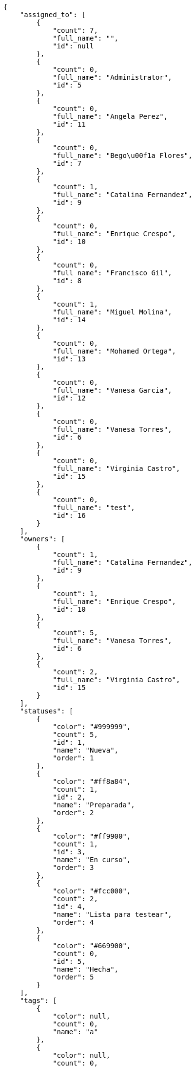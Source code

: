 [source,json]
----
{
    "assigned_to": [
        {
            "count": 7,
            "full_name": "",
            "id": null
        },
        {
            "count": 0,
            "full_name": "Administrator",
            "id": 5
        },
        {
            "count": 0,
            "full_name": "Angela Perez",
            "id": 11
        },
        {
            "count": 0,
            "full_name": "Bego\u00f1a Flores",
            "id": 7
        },
        {
            "count": 1,
            "full_name": "Catalina Fernandez",
            "id": 9
        },
        {
            "count": 0,
            "full_name": "Enrique Crespo",
            "id": 10
        },
        {
            "count": 0,
            "full_name": "Francisco Gil",
            "id": 8
        },
        {
            "count": 1,
            "full_name": "Miguel Molina",
            "id": 14
        },
        {
            "count": 0,
            "full_name": "Mohamed Ortega",
            "id": 13
        },
        {
            "count": 0,
            "full_name": "Vanesa Garcia",
            "id": 12
        },
        {
            "count": 0,
            "full_name": "Vanesa Torres",
            "id": 6
        },
        {
            "count": 0,
            "full_name": "Virginia Castro",
            "id": 15
        },
        {
            "count": 0,
            "full_name": "test",
            "id": 16
        }
    ],
    "owners": [
        {
            "count": 1,
            "full_name": "Catalina Fernandez",
            "id": 9
        },
        {
            "count": 1,
            "full_name": "Enrique Crespo",
            "id": 10
        },
        {
            "count": 5,
            "full_name": "Vanesa Torres",
            "id": 6
        },
        {
            "count": 2,
            "full_name": "Virginia Castro",
            "id": 15
        }
    ],
    "statuses": [
        {
            "color": "#999999",
            "count": 5,
            "id": 1,
            "name": "Nueva",
            "order": 1
        },
        {
            "color": "#ff8a84",
            "count": 1,
            "id": 2,
            "name": "Preparada",
            "order": 2
        },
        {
            "color": "#ff9900",
            "count": 1,
            "id": 3,
            "name": "En curso",
            "order": 3
        },
        {
            "color": "#fcc000",
            "count": 2,
            "id": 4,
            "name": "Lista para testear",
            "order": 4
        },
        {
            "color": "#669900",
            "count": 0,
            "id": 5,
            "name": "Hecha",
            "order": 5
        }
    ],
    "tags": [
        {
            "color": null,
            "count": 0,
            "name": "a"
        },
        {
            "color": null,
            "count": 0,
            "name": "ab"
        },
        {
            "color": "#801cf7",
            "count": 0,
            "name": "accusamus"
        },
        {
            "color": "#b36f86",
            "count": 0,
            "name": "accusantium"
        },
        {
            "color": "#4aeb19",
            "count": 0,
            "name": "ad"
        },
        {
            "color": "#257dec",
            "count": 0,
            "name": "adipisci"
        },
        {
            "color": "#cdb6fd",
            "count": 0,
            "name": "alias"
        },
        {
            "color": null,
            "count": 0,
            "name": "aliquam"
        },
        {
            "color": null,
            "count": 0,
            "name": "aliquid"
        },
        {
            "color": null,
            "count": 0,
            "name": "animi"
        },
        {
            "color": "#a2b100",
            "count": 0,
            "name": "aperiam"
        },
        {
            "color": "#82854c",
            "count": 0,
            "name": "aspernatur"
        },
        {
            "color": "#52b91a",
            "count": 0,
            "name": "assumenda"
        },
        {
            "color": null,
            "count": 0,
            "name": "at"
        },
        {
            "color": null,
            "count": 0,
            "name": "aut"
        },
        {
            "color": null,
            "count": 0,
            "name": "autem"
        },
        {
            "color": "#b844bd",
            "count": 0,
            "name": "beatae"
        },
        {
            "color": "#65026b",
            "count": 0,
            "name": "blanditiis"
        },
        {
            "color": null,
            "count": 0,
            "name": "commodi"
        },
        {
            "color": null,
            "count": 0,
            "name": "consectetur"
        },
        {
            "color": null,
            "count": 0,
            "name": "consequatur"
        },
        {
            "color": "#ce24ec",
            "count": 0,
            "name": "consequuntur"
        },
        {
            "color": null,
            "count": 1,
            "name": "corporis"
        },
        {
            "color": null,
            "count": 0,
            "name": "corrupti"
        },
        {
            "color": null,
            "count": 0,
            "name": "culpa"
        },
        {
            "color": "#ab14d9",
            "count": 1,
            "name": "cum"
        },
        {
            "color": null,
            "count": 0,
            "name": "cumque"
        },
        {
            "color": null,
            "count": 0,
            "name": "cupiditate"
        },
        {
            "color": null,
            "count": 1,
            "name": "customer"
        },
        {
            "color": "#9631e4",
            "count": 0,
            "name": "debitis"
        },
        {
            "color": "#959608",
            "count": 0,
            "name": "delectus"
        },
        {
            "color": "#6188db",
            "count": 0,
            "name": "deleniti"
        },
        {
            "color": null,
            "count": 0,
            "name": "deserunt"
        },
        {
            "color": null,
            "count": 0,
            "name": "dicta"
        },
        {
            "color": "#79b3c9",
            "count": 0,
            "name": "dignissimos"
        },
        {
            "color": null,
            "count": 1,
            "name": "dolor"
        },
        {
            "color": "#61b076",
            "count": 0,
            "name": "dolore"
        },
        {
            "color": "#604860",
            "count": 0,
            "name": "dolorem"
        },
        {
            "color": null,
            "count": 0,
            "name": "dolores"
        },
        {
            "color": "#fb1b00",
            "count": 0,
            "name": "doloribus"
        },
        {
            "color": null,
            "count": 0,
            "name": "dolorum"
        },
        {
            "color": "#ea6bb9",
            "count": 0,
            "name": "ducimus"
        },
        {
            "color": null,
            "count": 0,
            "name": "ea"
        },
        {
            "color": "#3e7c66",
            "count": 0,
            "name": "eaque"
        },
        {
            "color": "#24bec9",
            "count": 0,
            "name": "earum"
        },
        {
            "color": null,
            "count": 0,
            "name": "eius"
        },
        {
            "color": "#150d4a",
            "count": 0,
            "name": "enim"
        },
        {
            "color": "#11f957",
            "count": 0,
            "name": "error"
        },
        {
            "color": "#d77661",
            "count": 0,
            "name": "esse"
        },
        {
            "color": null,
            "count": 0,
            "name": "est"
        },
        {
            "color": null,
            "count": 0,
            "name": "eum"
        },
        {
            "color": "#e06613",
            "count": 0,
            "name": "ex"
        },
        {
            "color": "#5c3c96",
            "count": 0,
            "name": "excepturi"
        },
        {
            "color": "#ac7c74",
            "count": 0,
            "name": "exercitationem"
        },
        {
            "color": null,
            "count": 0,
            "name": "expedita"
        },
        {
            "color": null,
            "count": 0,
            "name": "explicabo"
        },
        {
            "color": "#e86797",
            "count": 0,
            "name": "fuga"
        },
        {
            "color": null,
            "count": 0,
            "name": "fugiat"
        },
        {
            "color": null,
            "count": 0,
            "name": "fugit"
        },
        {
            "color": null,
            "count": 0,
            "name": "hic"
        },
        {
            "color": "#3531fd",
            "count": 0,
            "name": "illo"
        },
        {
            "color": "#898c66",
            "count": 0,
            "name": "illum"
        },
        {
            "color": "#cde1f0",
            "count": 0,
            "name": "impedit"
        },
        {
            "color": null,
            "count": 0,
            "name": "in"
        },
        {
            "color": null,
            "count": 0,
            "name": "incidunt"
        },
        {
            "color": "#ffa8ed",
            "count": 1,
            "name": "ipsa"
        },
        {
            "color": "#da3ba4",
            "count": 0,
            "name": "ipsum"
        },
        {
            "color": null,
            "count": 0,
            "name": "iste"
        },
        {
            "color": "#090d7d",
            "count": 0,
            "name": "itaque"
        },
        {
            "color": null,
            "count": 0,
            "name": "iure"
        },
        {
            "color": null,
            "count": 0,
            "name": "iusto"
        },
        {
            "color": null,
            "count": 0,
            "name": "labore"
        },
        {
            "color": null,
            "count": 0,
            "name": "laboriosam"
        },
        {
            "color": "#67eac4",
            "count": 0,
            "name": "laborum"
        },
        {
            "color": null,
            "count": 0,
            "name": "laudantium"
        },
        {
            "color": "#5b20bf",
            "count": 1,
            "name": "libero"
        },
        {
            "color": "#cbb2b3",
            "count": 0,
            "name": "maiores"
        },
        {
            "color": "#f0048e",
            "count": 0,
            "name": "minima"
        },
        {
            "color": null,
            "count": 0,
            "name": "modi"
        },
        {
            "color": null,
            "count": 0,
            "name": "molestiae"
        },
        {
            "color": "#92db0b",
            "count": 0,
            "name": "molestias"
        },
        {
            "color": "#002e7f",
            "count": 0,
            "name": "mollitia"
        },
        {
            "color": null,
            "count": 0,
            "name": "nam"
        },
        {
            "color": "#e610c1",
            "count": 0,
            "name": "natus"
        },
        {
            "color": null,
            "count": 0,
            "name": "necessitatibus"
        },
        {
            "color": "#98a352",
            "count": 0,
            "name": "nihil"
        },
        {
            "color": "#ef7fdc",
            "count": 0,
            "name": "nisi"
        },
        {
            "color": "#37031f",
            "count": 0,
            "name": "non"
        },
        {
            "color": "#0cf81b",
            "count": 0,
            "name": "nostrum"
        },
        {
            "color": "#894727",
            "count": 0,
            "name": "nulla"
        },
        {
            "color": null,
            "count": 0,
            "name": "obcaecati"
        },
        {
            "color": "#edb520",
            "count": 0,
            "name": "odio"
        },
        {
            "color": null,
            "count": 0,
            "name": "odit"
        },
        {
            "color": null,
            "count": 0,
            "name": "officia"
        },
        {
            "color": null,
            "count": 0,
            "name": "officiis"
        },
        {
            "color": "#fc9548",
            "count": 0,
            "name": "omnis"
        },
        {
            "color": null,
            "count": 0,
            "name": "optio"
        },
        {
            "color": "#7b0e4e",
            "count": 0,
            "name": "pariatur"
        },
        {
            "color": null,
            "count": 0,
            "name": "perferendis"
        },
        {
            "color": null,
            "count": 0,
            "name": "perspiciatis"
        },
        {
            "color": "#d97204",
            "count": 0,
            "name": "placeat"
        },
        {
            "color": "#05175b",
            "count": 0,
            "name": "porro"
        },
        {
            "color": null,
            "count": 0,
            "name": "praesentium"
        },
        {
            "color": "#7fdcf2",
            "count": 0,
            "name": "provident"
        },
        {
            "color": "#d91a8b",
            "count": 0,
            "name": "quae"
        },
        {
            "color": null,
            "count": 0,
            "name": "quaerat"
        },
        {
            "color": "#0149d1",
            "count": 0,
            "name": "quam"
        },
        {
            "color": "#6e3390",
            "count": 0,
            "name": "quas"
        },
        {
            "color": "#5dae16",
            "count": 0,
            "name": "quasi"
        },
        {
            "color": "#61f611",
            "count": 0,
            "name": "qui"
        },
        {
            "color": "#f53074",
            "count": 0,
            "name": "quia"
        },
        {
            "color": null,
            "count": 0,
            "name": "quibusdam"
        },
        {
            "color": null,
            "count": 0,
            "name": "quidem"
        },
        {
            "color": null,
            "count": 0,
            "name": "quis"
        },
        {
            "color": "#ebca0b",
            "count": 0,
            "name": "quisquam"
        },
        {
            "color": null,
            "count": 0,
            "name": "quo"
        },
        {
            "color": null,
            "count": 0,
            "name": "quod"
        },
        {
            "color": "#50a0d5",
            "count": 0,
            "name": "quos"
        },
        {
            "color": "#570ce3",
            "count": 1,
            "name": "ratione"
        },
        {
            "color": null,
            "count": 0,
            "name": "reiciendis"
        },
        {
            "color": "#688119",
            "count": 0,
            "name": "rem"
        },
        {
            "color": null,
            "count": 0,
            "name": "repellat"
        },
        {
            "color": null,
            "count": 0,
            "name": "repellendus"
        },
        {
            "color": "#b1c629",
            "count": 0,
            "name": "rerum"
        },
        {
            "color": "#850c56",
            "count": 0,
            "name": "sapiente"
        },
        {
            "color": null,
            "count": 0,
            "name": "sed"
        },
        {
            "color": null,
            "count": 0,
            "name": "sequi"
        },
        {
            "color": null,
            "count": 1,
            "name": "service catalog"
        },
        {
            "color": "#710c97",
            "count": 0,
            "name": "similique"
        },
        {
            "color": "#abdcde",
            "count": 0,
            "name": "sit"
        },
        {
            "color": null,
            "count": 0,
            "name": "sunt"
        },
        {
            "color": null,
            "count": 0,
            "name": "tempora"
        },
        {
            "color": "#ae2670",
            "count": 0,
            "name": "tempore"
        },
        {
            "color": "#a2c51a",
            "count": 0,
            "name": "temporibus"
        },
        {
            "color": "#351c86",
            "count": 1,
            "name": "tenetur"
        },
        {
            "color": "#560a5d",
            "count": 0,
            "name": "totam"
        },
        {
            "color": null,
            "count": 0,
            "name": "ullam"
        },
        {
            "color": null,
            "count": 0,
            "name": "unde"
        },
        {
            "color": "#e74669",
            "count": 0,
            "name": "ut"
        },
        {
            "color": "#790ea4",
            "count": 0,
            "name": "velit"
        },
        {
            "color": "#74e191",
            "count": 1,
            "name": "vero"
        },
        {
            "color": "#d9fe5e",
            "count": 1,
            "name": "vitae"
        },
        {
            "color": "#729359",
            "count": 0,
            "name": "voluptas"
        },
        {
            "color": null,
            "count": 0,
            "name": "voluptate"
        },
        {
            "color": null,
            "count": 1,
            "name": "voluptatem"
        },
        {
            "color": null,
            "count": 0,
            "name": "voluptates"
        },
        {
            "color": null,
            "count": 0,
            "name": "voluptatibus"
        },
        {
            "color": "#02d22f",
            "count": 0,
            "name": "voluptatum"
        }
    ]
}
----
